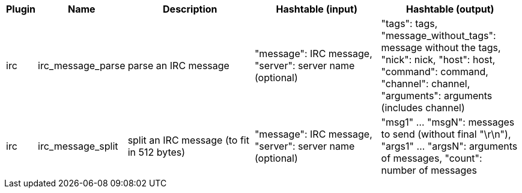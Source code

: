 //
// This file is auto-generated by script docgen.py.
// DO NOT EDIT BY HAND!
//
[width="100%",cols="^1,^2,6,6,6",options="header"]
|===
| Plugin | Name | Description | Hashtable (input) | Hashtable (output)

| irc | irc_message_parse | parse an IRC message | "message": IRC message, "server": server name (optional) | "tags": tags, "message_without_tags": message without the tags, "nick": nick, "host": host, "command": command, "channel": channel, "arguments": arguments (includes channel)

| irc | irc_message_split | split an IRC message (to fit in 512 bytes) | "message": IRC message, "server": server name (optional) | "msg1" ... "msgN": messages to send (without final "\r\n"), "args1" ... "argsN": arguments of messages, "count": number of messages

|===

